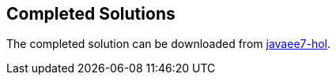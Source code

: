 == Completed Solutions

The completed solution can be downloaded from https://github.com/javaee-samples/javaee7-hol/blob/master/solution/movieplex7-solution.zip[javaee7-hol].

